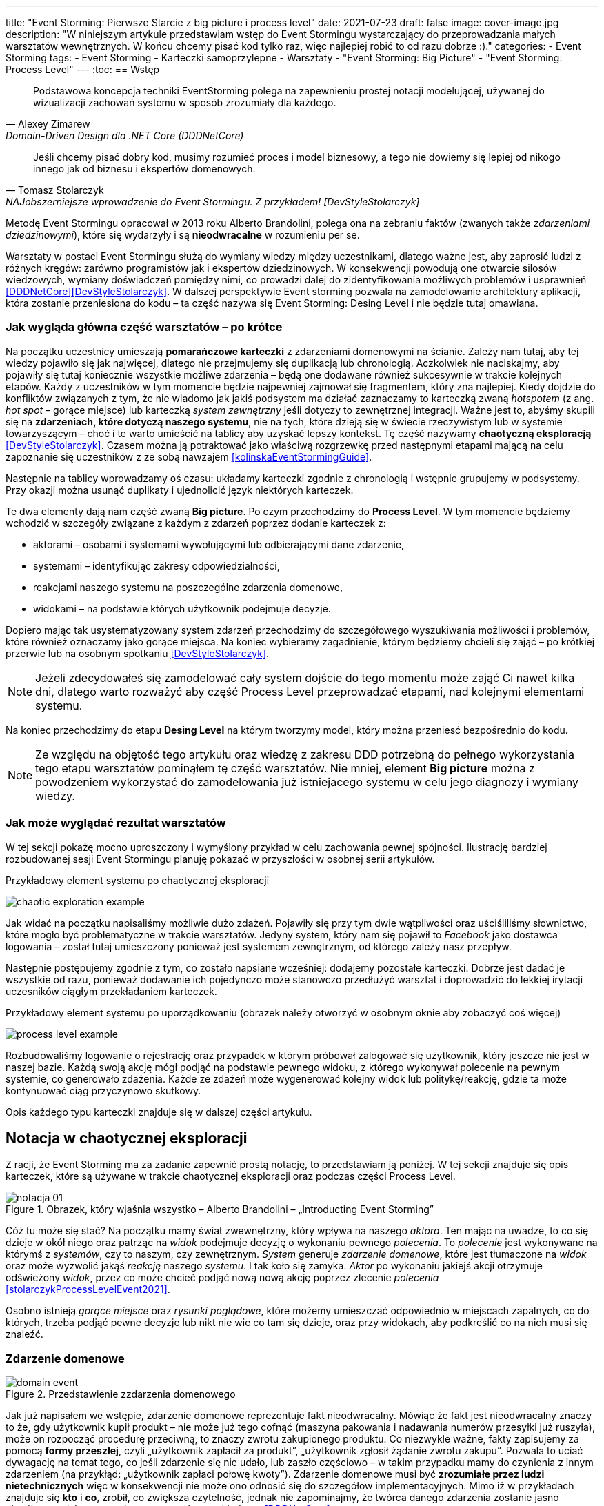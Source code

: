 ---
title: "Event Storming: Pierwsze Starcie z big picture i process level"
date: 2021-07-23
draft: false
image: cover-image.jpg
description: "W niniejszym artykule przedstawiam wstęp do Event Stormingu wystarczający do przeprowadzania małych warsztatów wewnętrznych.
W końcu chcemy pisać kod tylko raz, więc najlepiej robić to od razu dobrze :)."
categories:
    - Event Storming
tags:
    - Event Storming
    - Karteczki samoprzylepne
    - Warsztaty
    - "Event Storming: Big Picture"
    - "Event Storming: Process Level"
---
:toc:
== Wstęp

[quote, Alexey Zimarew, Domain-Driven Design dla .NET Core (DDDNetCore)]
Podstawowa koncepcja techniki EventStorming polega na zapewnieniu prostej notacji modelującej, używanej do wizualizacji zachowań systemu w sposób zrozumiały dla każdego.

[quote, Tomasz Stolarczyk, NAJobszerniejsze wprowadzenie do Event Stormingu. Z przykładem! [DevStyleStolarczyk]]
Jeśli chcemy pisać dobry kod, musimy rozumieć proces i model biznesowy, a tego nie dowiemy się lepiej od nikogo innego jak od biznesu i ekspertów domenowych.

indexterm:[Event Storming]
Metodę Event Stormingu opracował w 2013 roku Alberto Brandolini, polega ona na zebraniu faktów (zwanych także _zdarzeniami dziedzinowymi_), które się wydarzyły i są *nieodwracalne* w rozumieniu per se. 

Warsztaty w postaci Event Stormingu służą do wymiany wiedzy między uczestnikami, dlatego ważne jest, aby zaprosić ludzi z różnych kręgów: zarówno programistów jak i ekspertów dziedzinowych. 
W konsekwencji powodują one otwarcie silosów wiedzowych, wymiany doświadczeń pomiędzy nimi, co prowadzi dalej do zidentyfikowania możliwych problemów i usprawnień <<DDDNetCore>><<DevStyleStolarczyk>>.
W dalszej perspektywie Event storming pozwala na zamodelowanie architektury aplikacji, która zostanie przeniesiona do kodu – ta część nazywa się Event Storming: Desing Level i nie będzie tutaj omawiana. 

=== Jak wygląda główna część warsztatów – po krótce

indexterm:[Event Storming, Chaotic Exploration]
Na początku uczestnicy umieszają *pomarańczowe karteczki* z zdarzeniami domenowymi na ścianie.
Zależy nam tutaj, aby tej wiedzy pojawiło się jak najwięcej, dlatego nie przejmujemy się duplikacją lub chronologią. 
Aczkolwiek nie naciskajmy, aby pojawiły się tutaj koniecznie wszystkie możliwe zdarzenia – będą one dodawane również sukcesywnie w trakcie kolejnych etapów.
Każdy z uczestników w tym momencie będzie najpewniej zajmował się fragmentem, który zna najlepiej. 
Kiedy dojdzie do konfliktów związanych z tym, że nie wiadomo jak jakiś podsystem ma działać zaznaczamy to karteczką zwaną _hotspotem_ (z ang. _hot spot_ – gorące miejsce) lub karteczką _system zewnętrzny_ jeśli dotyczy to zewnętrznej integracji. 
Ważne jest to, abyśmy skupili się na *zdarzeniach, które dotyczą naszego systemu*, nie na tych, które dzieją się w świecie rzeczywistym lub w systemie towarzyszącym – choć i te warto umieścić na tablicy aby uzyskać lepszy kontekst. 
Tę część nazywamy *chaotyczną eksploracją* <<DevStyleStolarczyk>>. 
Czasem można ją potraktować jako właściwą rozgrzewkę przed następnymi etapami mającą na celu zapoznanie się uczestników z ze sobą nawzajem <<kolinskaEventStormingGuide>>.

Następnie na tablicy wprowadzamy oś czasu: układamy karteczki zgodnie z chronologią i wstępnie grupujemy w podsystemy. 
Przy okazji można usunąć duplikaty i ujednolicić język niektórych karteczek. 

indexterm:[Event Storming, Big Picture]
indexterm:[Event Storming, Process Level]
Te dwa elementy dają nam część zwaną *Big picture*. Po czym przechodzimy do *Process Level*.
W tym momencie będziemy wchodzić w szczegóły związane z każdym z zdarzeń poprzez dodanie karteczek z:

* aktorami – osobami i systemami wywołującymi lub odbierającymi dane zdarzenie, 
* systemami – identyfikując zakresy odpowiedzialności, 
* reakcjami naszego systemu na poszczególne zdarzenia domenowe,
* widokami – na podstawie których użytkownik podejmuje decyzje. 

Dopiero mając tak usystematyzowany system zdarzeń przechodzimy do szczegółowego wyszukiwania możliwości i problemów, które również oznaczamy jako gorące miejsca. 
Na koniec wybieramy zagadnienie, którym będziemy chcieli się zająć – po krótkiej przerwie lub na osobnym spotkaniu <<DevStyleStolarczyk>>. 

NOTE: Jeżeli zdecydowałeś się zamodelować cały system dojście do tego momentu może zająć Ci nawet kilka dni, dlatego warto rozważyć aby część Process Level przeprowadzać etapami, nad kolejnymi elementami systemu.

Na koniec przechodzimy do etapu *Desing Level* na którym tworzymy model, który można przeniesć bezpośrednio do kodu.

NOTE: Ze względu na objętość tego artykułu oraz wiedzę z zakresu DDD potrzebną do pełnego wykorzystania tego etapu warsztatów pominąłem tę część warsztatów. 
Nie mniej, element *Big picture* można z powodzeniem wykorzystać do zamodelowania już istniejacego systemu w celu jego diagnozy i wymiany wiedzy. 

=== Jak może wyglądać rezultat warsztatów

W tej sekcji pokażę mocno uproszczony i wymyślony przykład w celu zachowania pewnej spójności. 
Ilustrację bardziej rozbudowanej sesji Event Stormingu planuję pokazać w przyszłości w osobnej serii artykułów.

.Przykładowy element systemu po chaotycznej eksploracji
image:chaotic-exploration-example.svg[]

Jak widać na początku napisaliśmy możliwie dużo zdażeń. 
Pojawiły się przy tym dwie wątpliwości oraz uściśliliśmy słownictwo, które mogło być problematyczne w trakcie warsztatów. 
Jedyny system, który nam się pojawił to _Facebook_ jako dostawca logowania – został tutaj umieszczony ponieważ jest systemem zewnętrznym, od którego zależy nasz przepływ.

Następnie postępujemy zgodnie z tym, co zostało napsiane wcześniej: dodajemy pozostałe karteczki.
Dobrze jest dadać je wszystkie od razu, ponieważ dodawanie ich pojedynczo może stanowczo przedłużyć warsztat i doprowadzić do lekkiej irytacji uczesników ciągłym przekładaniem karteczek.

.Przykładowy element systemu po uporządkowaniu (obrazek należy otworzyć w osobnym oknie aby zobaczyć coś więcej)
image:process-level-example.svg[]

Rozbudowaliśmy logowanie o rejestrację oraz przypadek w którym próbował zalogować się użytkownik, który jeszcze nie jest w naszej bazie. 
Każdą swoją akcję mógł podjąć na podstawie pewnego widoku, z którego wykonywał polecenie na pewnym systemie, co generowało zdażenia.
Każde ze zdażeń może wygenerować kolejny widok lub politykę/reakcję, gdzie ta może kontynuować ciąg przyczynowo skutkowy. 

Opis każdego typu karteczki znajduje się w dalszej części artykułu.

[#notacja-w-chaotycznej-eksploracji]
== Notacja w chaotycznej eksploracji
Z racji, że Event Storming ma za zadanie zapewnić prostą notację, to przedstawiam ją poniżej.
W tej sekcji znajduje się opis karteczek, które są używane w trakcie chaotycznej eksploracji oraz podczas części Process Level.

.Obrazek, który wjaśnia wszystko – Alberto Brandolini – „Introducting Event Storming”
image::notacja_01.svg[]

Cóż tu może się stać? Na początku mamy świat zwewnętrzny, który wpływa na naszego _aktora_.
Ten mając na uwadze, to co się dzieje w okół niego oraz patrząc na _widok_ podejmuje decyzję o wykonaniu pewnego _polecenia_. 
To _polecenie_ jest wykonywane na którymś z _systemów_, czy to naszym, czy zewnętrznym. 
_System_ generuje _zdarzenie domenowe_, które jest tłumaczone na _widok_ oraz może wyzwolić jakąś _reakcję_ naszego _systemu_.  
I tak koło się zamyka. 
_Aktor_ po wykonaniu jakiejś akcji otrzymuje odświeżony _widok_, przez co może chcieć podjąć nową nową akcję poprzez zlecenie _polecenia_ <<stolarczykProcessLevelEvent2021>>.

Osobno istnieją _gorące miejsce_ oraz _rysunki poglądowe_, które możemy umieszczać odpowiednio w miejscach zapalnych, co do których, trzeba podjąć pewne decyzje lub nikt nie wie co tam się dzieje, oraz przy widokach, aby podkreślić co na nich musi się znaleźć.

=== Zdarzenie domenowe

.Przedstawienie zzdarzenia domenowego
image::domain-event.svg[align="center"]

Jak już napisałem we wstępie, zdarzenie domenowe reprezentuje fakt nieodwracalny.
Mówiąc że fakt jest nieodwracalny znaczy to że, gdy użytkownik kupił produkt – nie może już tego cofnąć (maszyna pakowania i nadawania numerów przesyłki już ruszyła), może on rozpocząć procedurę przeciwną, to znaczy zwrotu zakupionego produktu. 
Co niezwykle ważne, fakty zapisujemy za pomocą *formy przeszłej*, czyli „użytkownik zapłacił za produkt”, „użytkownik zgłosił żądanie zwrotu zakupu”.
Pozwala to uciać dywagację na temat tego, co jeśli zdarzenie się nie udało, lub zaszło częściowo – w takim przypadku mamy do czynienia z innym zdarzeniem (na przykłąd: „użytkownik zapłaci połowę kwoty”).
Zdarzenie domenowe musi być *zrozumiałe przez ludzi nietechnicznych* więc w konsekwencji nie może ono odnosić się do szczegółow implementacyjnych. 
Mimo iż w przykładach znajduje się *kto* i *co*, zrobił, co zwiększa czytelność, jednak nie zapominajmy, że twórca danego zdarzenia zostanie jasno określony w dalszym etapie za pomocą karteczki _aktora_ <<DDDNetCore>>.

Mimo iż piszę o tym, że fakt już się stał, to nie należy się bać dodawania zdarzeń, które reprezentują pomysły i funkcje zaplanowane do realizacji w przyszłości.
Dobrze jest je odpowiednio oznaczyć, na przykład, poprzez inny kolor karteczki.

.Przykłady zdarzeń
====
image:events-example.svg[align="center"]

W przykładzie mamy już uszeregowany ciąg zdarzeń, tak, że każde ze zdarzeń następuje po sobie. 
Karteczki są zapisane w formie przeszłej i do tego są krótkie i zwięzłe.
====

=== Gorące miejsce

.Przedstawienie gorącego miejsca
image::hotspot.svg[align="center"]

Jest to zazwyczaj fioletowa lub jaskraworóżowa karteczka (ważne, aby miała wyróżniający się kolor), która służy do oznaczania miejsc spornych, gdzie znalezienie odpowiedzi w trakcie warsztatów nie jest możliwe <<bourgauDetailedAgendaDDD2018>>.

.Przykłady gorących miejsc
====
image:hotspot-example.svg[ scaledwidth="50%"]

Takie gorące miejsce zostało użyte w przykładzie. 
Pojawiło się pytanie, na które odpowiedź Event Storming nie koniecznie przyniesie (bo jest pytaniem mocno technicznym), jednak to, jak dużo transferu używamy może być już kwestią domenową, na przykład wtedy, gdy chcemy konstruuować system wyróżniający się oszczędnością.
====

=== System

.Przedstawienie systemu
image::system.svg[align="center"]

Początkowo, podczas *chaotycznej eksploracji*, karteczka ta służy do określania systemów zewnętrznych, które generują zdarzenia dla naszego systemu. 
Następnie, w trakcie porządkowania, będziemy na niej zapisywać nasze systemy, takie jak „wyszukiwarka”, „użytkownicy”, „zamówienia”. 
Uzupełnienie tej karteczki pozwoli nam jasno zobaczyć, które zdarzenia i operacje są wykonywane w tym samym miejscu, a które są w jakiś sposób niezależne. 
Doprowadzi nas to do wyodrębnienia subdomen, które mogą później posłużyć jako punkt zaczepienia dla luźniejszej architektury aplikacji.

.Przykłady systemów podczas chaotycznej eksploracji
====
image::systems-example.svg[align="center"]

Powyżej widać przykłady systemów. 
W tym przypadku pierwszy system to po prostu czujnik, który stanowi samodzielny moduł, backend – który stanowi aplikację internetową oraz Termostat, który również jest samodzielnym urządzeniem. 

NOTE: Czasem można spotkać się z propozycją, aby zewnętrzne systemy oznaczać innym kolorem karteczek.
Jednak ile kolorów można znaleźć w sklepie? 
====

.Przykłady systemów po *Process Level*
====
image::system-processlevelexample.svg[]

Tutaj mamy już dużo więcej systemów, które wyraźnie pokazują ich zakres odpowiedzialności. 
Użycie nazw jak _Backend_ czy _Frontend_ nie jest może najszczęśliwsze, ale w przypadku najprostrzych systemów wystarczające.
====

=== Słowo domenowe

.Przedstawienie słowa domenowego
image::domain-word.svg[align="center"]

Z umieszczeniem słowa domenowego spotkałem się raz (<<bourgauDetailedAgendaDDD2018>>) i traktuje je jako rozszerzenie podstawowej notacji Event Stormingu.
Nimniej, uważam je za ciekawy, acz nieobowiązkowy element, gdyż w przypadku niektórych projektów może pojawić się problem z słownictwem szczegółowym.

.Przykład problemu z słownictwem domenowym
====
image::domain-word-example.svg[]
W niektórych miejscach spotykałem się z problemem rozróżnienia słów _badanie_ i _pomiar_, które przez niektórych były stosowane zamiennie, mimo iż ostatecznie jedno było składową drugiego.
====

== Notacja w Process Level

W tej sekcji znajdziesz elementy notacji wykorzystywane głownie podczas części Process Level, co nie znaczy, że przedstawione <<notacja-w-chaotycznej-eksploracji,chwilę wczesniej>> karteczki już nie obowiązują. 
Podziału dokonałem głównie ze względu na objętość materiału.

=== Aktor

.Przedstawienie aktora
image::aktor.svg[align="center"]

Aktor, mimo iż brzmi po ludzki, to nie musi być to człowiek – jest to karteczka, która reprezentuje, *kto* może wyzwolić daną akcję.
Także może to być zarówno człowiek (na przykład poprzez interakcję z aplikacją) jak i na przykład czujka zalania mieszkania może wyzwolić alarm bądź powiadomienie. 

.Przykłady aktorów
====
image::actors-example.svg[align="center"]

Aktorem może być zarówno użytkownik jak i pewne zdażenie jak na przykład czasomierz (z ang. _timer_). 
Aktor jest karteczką, która pojawia się na samym początku łańcucha przyczynowo-skutkowego co pokazuje, kto jest twórcą danej akcji.
====

=== Polecenie
image::command.svg[align="center"]

Polecenie służy do pokazania zamiaru. 
Umieszczenie ich na tablicy powoduje, że łatwiej zobaczyć jakie zdarzenia mogą zostać wykonane w przypadku, kiedy zamiar się nie powiedzie, lub powiedzie się częściowo.
Doklejanie karteczek z poleceniem może wydawać się czysto mechaniczne, jednak nie musi takie być, dzięki metodzie 0, 50, 100 i 150 (więcej o niej w sekcji <<w-trakcie-warsztatow,W trakcie warsztatów>>).
Dlatego zaczynamy od zdarzeń, a nie od poleceń, ponieważ taka kolejność może prowadzić do zbytniego skupienia się nad nowymi funkcjami <<kolinskaEventStormingGuide>>. 

.Przykłady poleceń
====
image::commands-example.svg[align="center"]

Polecenia są pisane w formie rozkazujacej (czasem z ang. imperatywnej) i mają za zadanie ukazać zamiar wykonania czegość. 
A z zamiarem bywa tak, że czasem się nie udaje. 
====

=== Reakcja
image::policy.svg[align="center"]

Reakcja (czasem zwana również polityką) pozwala nam zaprezentować to, jak system reaguje automatycznie na pewne zdarzenia. 
Łatwo rozpoznać reakcję po tym, że zaczynamy używać składki "kiedy, …, to…". 
Ważne jest to, aby karteczka ta trafiała pomiędzy zdarzeniem, którego jest adresatem, oraz poleceniem, które ma wykonać <<EventStormingDomaindriven2019>>. 

.Przykłady polityk
====
image::policy-example.svg[align="center"]

W przykładowym systemie mamy tylko dwie polityki, które mówią nam jasno, że:

* użytkownik, który jest niezalogowany powinien zostać przekierowany do strony zakładania konta. 
Tutaj można by się pokusić, że jest to część typowo oparta na kontrolkach (nie zmieniająca nic w systemie), jednak jeśli biznesowi zależy na takiej funkcji, to czemu nie?
* mamy wysyłać powiadomienie kiedy wartość temperatury przekroczy tę zadaną. 
====

=== Widok
image::view.svg[align="center"]

W widokach, we wszelkiej literaturze, znalazłem najmniej. 
Jednak uważam je za tyle ciekawe, że pozwalają nam powiedzieć, czy dany widok istnieje w naszej aplikacji oraz czy pewne rzeczy są uruchamiane ręcznie czy automatycznie (przed widokiem stoi człowiek a za nim polecenie). 

.Przykłady widoków
====
image::views-example.svg[align="center"]

Na karteczkach przykładowych mamy cztery widoki, które jasno pokazują, co użytkownik widzie.
Po za ostatnim, który jest *widokiem sprzętowym* dla zdarzenia czasowego.
Alternatywnie możnaby zamodelować to za pomocą polityki, jednak o tyle podoba mi się takie podejście, że wyraźnie wskazuje nam, że musimy mieć tutaj połączenie z światem zewnętrznym (w końcu po to są widoki – aby łączyć się z zewnątrz, co nie?).
====

=== Rysunek poglądowy
image::mockup.svg[align="center"]

Widokowi może towarzyszyć rysunek poglądowy. 
Dodajemy je wtedy, gdy osoby od doświadczeń użytkownika (z ang. _user experience_, zapisywane skrótem UX) uznają jakiś element za szalenie istotny. 
Taki obrazek pozwala na lepszą komunikację pomiędzy UXowcami a osobami odpowiedzialnymi za wygląd aplikacji, gdyż tym drugim pokazano, co jest najważniejsze. 

.Przykład rysunku poglądowego
====
image::mockup-example.svg[align="center"]

MImo iż powyższy rysunek nie wystąpił w przykładach to postanowiłem opisać go dla porządku.
Widzimy na nim wyraźnie, że jest trochę tekst, jest rysunek, który symbolizuje góną partię człowieka oraz przycisk OK. 
Można z tego wysnuć wniosek, że obrazek musi być dość duży, jednak nie to jest najważniejsze – największa wartość stanowi dyskusja, która urodziła się podczas tworzenia takiej makiety.
====

=== Świat zewnętrzny
image::external-world.svg[align="center"]

Świat zewnętrzny, podobnie jak rysunek poglądowy znalazł się tylko na notacji. 
Niemniej uważam, że może być on ważny, zwłaszcza w przypadkach, gdy nasz system silnie operuje na tym, co dzieje się w świecie rzeczywistym. 
Karteczki, które mogłby trafić pod ten szyld powinny reprezentować swojego rodzaju zdażenia (być sformułowane w przeszłej formie), gdyż to właśnie czasowniki napędzają nasz świat i go zmieniają, rzeczowniki natomiast stoją w miejscu.

== Warsztaty

W tej sekcji omówię wszystko to, co uważam za ważne zarówno przed, w trakcie jak i po warsztatach

=== Planowanie warsztatów

NOTE: Pamiętaj, że pojedyncza sesja nie powinna przekraczać 2 godzin.

indexterm:[Warsztaty]
indexterm:[Karteczki samoprzylepne]
W trakcie warsztatów niezwykle problematyczna może być ilość miejsca, której będziesz potrzebować do zaprezentowania wszystkich zdarzeń. 
Dlatego zawczasu zadbaj o *bardzo dużo przestrzeni* i odpowiednią przyczepność karteczek do ściany. Jak podaje Zimarev warto kupić rolkę papieru do plotera, którą umocujesz jako podkład, w przypadku, gdy goła ściana nie jest w stanie zapewnić odpowiedniej przyczepności <<DDDNetCore>>.

Dlaczego to takie ważne?
Ponieważ jak się okazuje, gdy ludziom zacznie brakować miejsca, to zaczną się ograniczać z swoją kreatywnością.
Może się to skończyć tym, że część systemu w ogóle nie zostanie zamodelowana, gdyż zostanie uznana za nieważną, a z racji ograniczonego miejsca, pominięta.

Dlatego sala wybrana do warsztatów Event Storming powinna być jak największa. 
W skrajnym przypadku można do tego wykorzystać korytarz, jednak upewnij się, że w trakcie, gdy będziesz go wykorzystywać nie będzie przechodzić tamtędy duża ilość osób, co może rozpraszać uczestników.

Innym pomysłem może być działanie hybrydowe – uczestnicy siadają w jednej sali z własnymi komputerami na których będą pracować. 
Dobrze, aby znajdował się w niej też jeden duży wyświetlacz dla prowadzącego. 
Następnie wszyscy równocześnie działają na jednej tablicy, na przykład przy pomocy oprogramowania https://miro.com/. 
Dlaczego mówię o siedzeniu w jednej sali?
W trakcie warsztatów jest niesamowita ilość dyskusji, która wydaje się być niemożliwa przy użyciu tradycyjnych form pracy i komunikacji zdalnej, gdzie jedna osoba mówi a reszta musi słuchać. 

==== Lista rzeczy do zrobienia

.Koncepcja
* [ ] Określ cel warsztatów (znalezienie problemów lub miejsc zapalnych) i nie zapomnij umieścić go w agendzie! 
* [ ] Jeśli nie wszyscy mają pojęcie o domenie, roześlij jej krótki opis oraz zestaw widoków dla uczestników

.Zakupy
* [ ] Sprawdź, czy karteczki trzymają się ściany,
** [ ] jak nie, to zakup papier do plotera.
* [ ] Przygotuj spory zapas karteczek samo przylepnych:
** [ ] pomarańczowych zwykłych do zapisu zdarzeń (faktów),
** [ ] jaskraworóżowych do oznaczania hotspotów,
** [ ] niebieskich do zapisu poleceń (z ang. _comamnds_), 
** [ ] łososiowe lub zwykłe różowe do oznaczania systemów wewnętrznych,
** [ ] fioletowe do zapisywania reakcji naszego systemu na zdarzenia
** [ ] zielone do reprezentacji widoków,
** [ ] żółte wąskie do zaprezentowania aktorów,
** [ ] białe do rysowania szkiców interfejsów użytkownika,
** Opcjonalnie
*** [ ] Karteczki do zapisu zdarzeń środowiskowych, 
*** [ ] Karteczki do zapisu wspólnego języka domenowego. 
* [ ] Pisaki do pisania po karteczkach.
* [ ] Taśma malarska do pisania etykiet wszelakich
* [ ] Coś słodkiego do jedzenia.

=== Rozpoczęcie warsztatów

image::workshop.jpg[]

W celu uprzedniego przygotowania sali warto przyjść do niej nawet 30 minut przed planowanym startem. 
Rzeczy, które trzeba zrobić to:

.Przed startem
* [ ] Jeśli karteczki nie trzymają się ściany, przymocuj papier,
* [ ] Umieść notację w widocznym miejscu,
* [ ] Usuń krzesła jeśli chcesz pracować przy pomocy karteczek, w przypadku gdy je zostawisz to zobaczysz, że niektórzy odłączą się od grupy i zaczną sobie po cichu robić własne rzeczy,
* [ ] Rozmieść pisaki, karteczki i coś do zjedzenia.

Kiedy wszyscy już się zbiorą i warsztaty się zaczną niezapomnij o:

.Przy rozpoczynaniu warsztatów:
* [ ] Przedstawienie celu, uczestników 
* [ ] Krótkiej zabawy aby pobudzić ludzi (możesz znaleźć je na stronie https://www.funretrospectives.com/category/energizer/[funretrospectives.com]) <<bourgauDetailedAgendaDDD2018>>,
  Najmniej wymagająca zabawa, według mnie, to „Poszedłem na plaże i wziałem…" footnote:[źródło zabawy: https://www.funretrospectives.com/went-to-the-beach-and/[], w skrócie polega ona na tym, że prowadzący mówi: „Poszedłem na plaże i wziąłem ze sobą…"  i następnie wymienia jedną rzecz. 
  Osoba stojąca obok prowadzącego powtarza to co powiedział prowadzący dodająć swoją rzecz. 
  Zabawa trwa aży wszyscy się wypowiedzą.],
* [ ] Przedstawienie metody Event Stormingu i wymaganej *całości* notacji wraz z zasadami ich użycia. 
Na początek skup się na: _zdarzenia domenowego_, _gorącego miejsca_ oraz _zewnętrznego systemu_.

Zauważyłem, że niezwykle ważnym jest aby przedstawić całość notacji uczestnikom warsztatów. 
Nie próbuj „chować” przed nimi tego, co będą robić w późniejszych etapach – pozwoli im to od razu układać karteczki w większych odstępach oraz załapać kontekst tego co będą robić. 
Jedną z formą przedstawienia notacji z którą się spotkałem jest poproszenie jednego z uczestników o to, aby przedstawił co widzi na rysunku w trakcie czego może zadawać pytania prowadzącemu.

Z racji, że Event Storming to warsztat grupowy, gdzie wszyscy powinni brać udział, należy zachęcić ludzi do tego, aby sami zapisywali zdarzenia na ścianie.
Aby to osiągnąć należy zacząć od siebie – zapisz karteczkę jednym zdarzeniem, które znajduje się gdzieś *w środku systemu*, np. „użytkownik dodał przedmiot do koszyka”. 
Jest to niezwykle ważne, aby nie próbować zaczynać od początku lub od końca, gdyż _zawsze_ będzie coś wcześniej i później. 
Dzięki takiemu podejściu można próbować zachęcić uczestników, aby zapisali zdarzenia, które następują lub są przed twoim <<DDDNetCore>><<bourgauHowPrepareDDD2018>>. 

NOTE: Uważaj na pomysł z cichą burzą mózgów gdy masz do czynienia z grupą niedoświadczoną w Event Stormingu.
Może się to skończyć duża ilością karteczek, które nijak nie wpasowują się w notację.

[#w-trakcie-warsztatow]
=== W trakcie warsztatów

Jak zostało to powiedziane we wstępie, zajmiemy dwoma zasadniczymi częściami warsztatów Event Stormign: _Big Picture_ i _Process Level_.
W warsztatach niezwykle ważne jest to, aby udział brali wszyscy uczestnicy, przez to prowadzący powinien ich obserwować i dawać wskazówki, a nie próbować kierować całością dyskusji.

W trakcie warsztatów, niezależnie od etapu, zwróć szczególną uwagę na to, że:

* Ludzie mają tendencję do kreślenia drogi w przypadku gdy wszystko idzie po ich myśli, dlatego zachęć ich aby prześledzili przypadki poza właściwą ścieżką, takie jak „dokonano płatności na dwukrotność kwoty”, bądź „login i hasło zostało odrzucone” <<DDDNetCore>>.
Szczególnie przydatna może być tutaj metoda „fantastycznej czwórki” Matuesza Gila, zwaną również 0, 50, 100 i 150, która polega na szukaniu możliwości zdarzenia w wersji na 0% (gdy zdarzenie nie zaszło), 50% (zdarzenie zaszło w wersji częściowej) lub 150% (zdarzenie zaszło w wersji przesadzonej), np. co się stanie, gdy użytkownik zapłaci za mało, lub za dużo, bądź wcale <<DevStyleStolarczyk>>?  

* Gdy zobaczysz ożywioną dyskusję, zwłaszcza taką, która kręci się w kółko i nie generuje nowych karteczek najpewniej jest to punkt zapalny zwany z angielskiego _hot spot_, który według propozycji twórcy metody Event Stormingu Alberto Brandolini należy oznaczyć jaskrawym kolorem (np. jaskrawy róż) <<DDDNetCore>>.

* Należy wyłapywać karteczki, których formy sugerują życzenia czy reprezentują całe funkcjonalności (np. „zaloguj użytkownika” lub „lista produktów”) a ich twórcom wyjaśnić, że interesuje nas przepływ zdarzeń, którego nie można cofnąć.

Jeśli natomiast widzisz, że dyskusja powoli się wypala, to możesz spróbować dwóch sposobów:

. Poproś uczestników o prześledzenie zdarzeń wstecz (od początku do końca) – może nie umieszczono jakiegoś, z pozoru nieistotnego, zdarzenia? Może ktoś zapomniał, że przed dokonaniem zakupu należy wybrać metodę dostawy? 
. Wyśledź pieniądze – poproś uczestników aby prześledzili te ścieżki, które bezpośrednio generują przychód <<DDDNetCore>>.
. Zwróc uwagę na polecenia, przy których jest tylko jedno zdarzenie: czy na pewno jest tylko jedna ścieżka wykonania polecenia (pamiętaj o „fantastycznej czwórce”)?

Podczas porządkowania tablicy po pierwszym etapie burzy mózgów może pojawic się wątpliwość, czy dane zdarzenie należy do naszego systemu, czy też nie.
Wcześniej już wspomniany Mateusz Gil zaprezentował podział na 4 poziomy (więcej na https://www.youtube.com/watch?v=31PNdWaUrTY[YouTube]) <<DevStyleStolarczyk>>:

1. Zdarzenia środowiskowe, które występują poza systemem (samochód wjechał na parking), 
2. Zdarzenia interfejsowe, które nie wpływają na stan systemu (użytkownik wybrał opcję w formularzu),
3. Zdarzenia infrastrukturalne, które również nie mają wpływu na system i reprezentują typowe technikalia (plik został załadowany na dysk),
4. Zdarzenia domenowe – te, które nas interesują – reprezentują domenę i zmieniają stan systemu.

=== Na zakończenie warsztatów

image::finishing.jpg[]

Podobno ludzki mózg uwielbia historię, dlatego w celu utrwalenia treści, które pojawiły się w trakcie warsztatów, warto poprosić któregoś z uczestników (lub wspólnie całą grupą), aby opowiedział historię, która dzieje się od początku do końca, od lewej do prawej <<bourgauDetailedAgendaDDD2019c>>.
W przypadku gdy idzie to dość niemrawo warto zaproponować zmianę opowiadającego.

=== Po zakończeniu warsztatów

Jak wskazuje Zimarev, najważniejsze jest to, aby programiści zadawali pytania.
Jeśli na twoich warsztatach nie było dyskusji to możliwe, że problem był zbyt prosty lub zaproszeni byli nieodpowiedni ludzie <<DDDNetCore>>.

Niebój się również rozszerzać notacji warsztatów. 
Na przykład, gdy domena mocno operuje na bazach danych można spróbować zaprezentować je w trakcie warsztatów za pomocą osbnych karteczek, gdzie każda z operacji, jak SELECT czy UPDATE, ma swój własny kolor <<DevStyleStolarczyk>>. 

[bibliography]
== Bibliografia
Artykuł na podstawie:

* [[[DDDNetCore]]] 
  Zimarev, Alexej. Domain-Driven Design dla .NET Core: Jak rozwiązywać złożone problemy podczas projektowania architektury aplikacji. Warszawa: Helion S.A., 2021.
* [[[DevStyleStolarczyk]]]
  Stolarczyk, Tomasz. „NAJobszerniejsze wprowadzenie do Event Stormingu. Z przykładem!” devstyle.pl, 12 październik 2020. https://devstyle.pl/2020/10/12/najobszerniejsze-wprowadzenie-do-event-stormingu-z-przykladem/.
* [[[stolarczykProcessLevelEvent2021]]] 
  Stolarczyk, Tomasz. „Process Level Event Storming – Wielka Piguła Wiedzy”. devstyle.pl, 14 styczeń 2021. https://devstyle.pl/2021/01/14/process-level-event-storming/.
* [[[bourgauHowPrepareDDD2018]]]
  Bourgau, Philippe. „How to Prepare a DDD Big Picture Event Storming Workshop”. Philippe Bourgau’s XP Coaching Blog, 6 grudzień 2018. http://philippe.bourgau.net/how-to-prepare-a-ddd-big-picture-event-storming-workshop/.
* [[[bourgauHowPrepareRoom2018]]]
  Bourgau, Philippe. „How to Prepare the Room for a DDD Big Picture Event Storming”. Philippe Bourgau’s XP Coaching Blog, 13 grudzień 2018. http://philippe.bourgau.net/how-to-prepare-the-room-for-a-ddd-big-picture-event-storming/.
* [[[bourgauDetailedAgendaDDD2018]]]
  Bourgau, Philippe. „Detailed Agenda of a DDD Big Picture Event Storming - Part 1”. Philippe Bourgau’s XP Coaching Blog, 20 grudzień 2018. http://philippe.bourgau.net/detailed-agenda-of-a-ddd-big-picture-event-storming-part-1/.
* [[[bourgauDetailedAgendaDDD2019b]]]
  Bourgau, Philippe. „Detailed Agenda of a DDD Big Picture Event Storming - Part 2”. Philippe Bourgau’s XP Coaching Blog, 3 styczeń 2019. http://philippe.bourgau.net/detailed-agenda-of-a-ddd-big-picture-event-storming-part-2/.
* [[[bourgauDetailedAgendaDDD2019c]]]
  Bourgau, Philippe. „Detailed Agenda of a DDD Big Picture Event Storming - Part 3”. Philippe Bourgau’s XP Coaching Blog, 10 styczeń 2019. http://philippe.bourgau.net/detailed-agenda-of-a-ddd-big-picture-event-storming-part-3/.
* [[[kolinskaEventStormingGuide]]]
  Kolińska, Natalia. „Event Storming Guide”. Udostępniono 20 lipiec 2021. https://www.boldare.com/blog/event-storming-guide.
* [[[EventStormingDomaindriven2019]]]
  IBM Developer. „Event Storming & Domain-Driven Design: Reactive in Practice - Event Storming the Stock Trader Domain”, 12 luty 2019. https://developer.ibm.com/tutorials/reactive-in-practice-1/.
